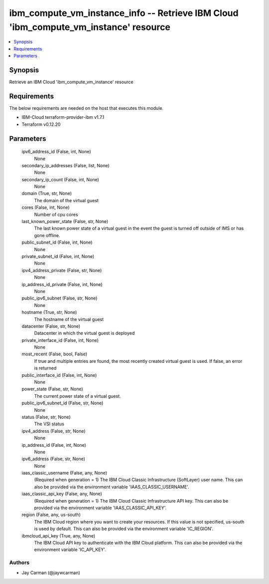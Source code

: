 
ibm_compute_vm_instance_info -- Retrieve IBM Cloud 'ibm_compute_vm_instance' resource
=====================================================================================

.. contents::
   :local:
   :depth: 1


Synopsis
--------

Retrieve an IBM Cloud 'ibm_compute_vm_instance' resource



Requirements
------------
The below requirements are needed on the host that executes this module.

- IBM-Cloud terraform-provider-ibm v1.7.1
- Terraform v0.12.20



Parameters
----------

  ipv6_address_id (False, int, None)
    None


  secondary_ip_addresses (False, list, None)
    None


  secondary_ip_count (False, int, None)
    None


  domain (True, str, None)
    The domain of the virtual guest


  cores (False, int, None)
    Number of cpu cores


  last_known_power_state (False, str, None)
    The last known power state of a virtual guest in the event the guest is turned off outside of IMS or has gone offline.


  public_subnet_id (False, int, None)
    None


  private_subnet_id (False, int, None)
    None


  ipv4_address_private (False, str, None)
    None


  ip_address_id_private (False, int, None)
    None


  public_ipv6_subnet (False, str, None)
    None


  hostname (True, str, None)
    The hostname of the virtual guest


  datacenter (False, str, None)
    Datacenter in which the virtual guest is deployed


  private_interface_id (False, int, None)
    None


  most_recent (False, bool, False)
    If true and multiple entries are found, the most recently created virtual guest is used. If false, an error is returned


  public_interface_id (False, int, None)
    None


  power_state (False, str, None)
    The current power state of a virtual guest.


  public_ipv6_subnet_id (False, str, None)
    None


  status (False, str, None)
    The VSI status


  ipv4_address (False, str, None)
    None


  ip_address_id (False, int, None)
    None


  ipv6_address (False, str, None)
    None


  iaas_classic_username (False, any, None)
    (Required when generation = 1) The IBM Cloud Classic Infrastructure (SoftLayer) user name. This can also be provided via the environment variable 'IAAS_CLASSIC_USERNAME'.


  iaas_classic_api_key (False, any, None)
    (Required when generation = 1) The IBM Cloud Classic Infrastructure API key. This can also be provided via the environment variable 'IAAS_CLASSIC_API_KEY'.


  region (False, any, us-south)
    The IBM Cloud region where you want to create your resources. If this value is not specified, us-south is used by default. This can also be provided via the environment variable 'IC_REGION'.


  ibmcloud_api_key (True, any, None)
    The IBM Cloud API key to authenticate with the IBM Cloud platform. This can also be provided via the environment variable 'IC_API_KEY'.













Authors
~~~~~~~

- Jay Carman (@jaywcarman)


